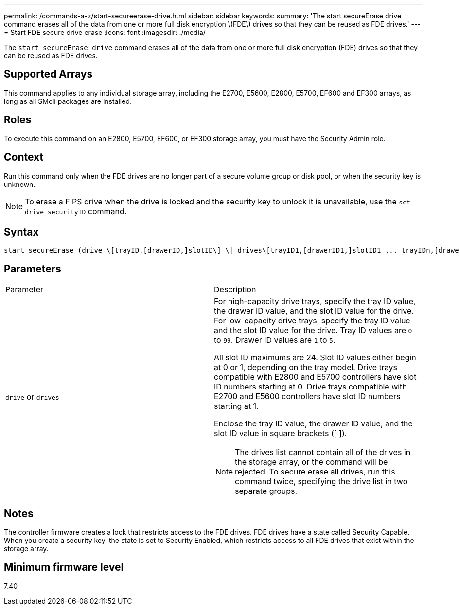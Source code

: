 ---
permalink: /commands-a-z/start-secureerase-drive.html
sidebar: sidebar
keywords: 
summary: 'The start secureErase drive command erases all of the data from one or more full disk encryption \(FDE\) drives so that they can be reused as FDE drives.'
---
= Start FDE secure drive erase
:icons: font
:imagesdir: ./media/

[.lead]
The `start secureErase drive` command erases all of the data from one or more full disk encryption (FDE) drives so that they can be reused as FDE drives.

== Supported Arrays

This command applies to any individual storage array, including the E2700, E5600, E2800, E5700, EF600 and EF300 arrays, as long as all SMcli packages are installed.

== Roles

To execute this command on an E2800, E5700, EF600, or EF300 storage array, you must have the Security Admin role.

== Context

Run this command only when the FDE drives are no longer part of a secure volume group or disk pool, or when the security key is unknown.

[NOTE]
====
To erase a FIPS drive when the drive is locked and the security key to unlock it is unavailable, use the `set drive securityID` command.
====

== Syntax

----
start secureErase (drive \[trayID,[drawerID,]slotID\] \| drives\[trayID1,[drawerID1,]slotID1 ... trayIDn,[drawerIDn,]slotIDn\])
----

== Parameters

|===
| Parameter| Description
a|
`drive` or `drives`
a|
For high-capacity drive trays, specify the tray ID value, the drawer ID value, and the slot ID value for the drive. For low-capacity drive trays, specify the tray ID value and the slot ID value for the drive. Tray ID values are `0` to `99`. Drawer ID values are `1` to `5`.

All slot ID maximums are 24. Slot ID values either begin at 0 or 1, depending on the tray model. Drive trays compatible with E2800 and E5700 controllers have slot ID numbers starting at 0. Drive trays compatible with E2700 and E5600 controllers have slot ID numbers starting at 1.

Enclose the tray ID value, the drawer ID value, and the slot ID value in square brackets ([ ]).

[NOTE]
====
The drives list cannot contain all of the drives in the storage array, or the command will be rejected. To secure erase all drives, run this command twice, specifying the drive list in two separate groups.
====

|===

== Notes

The controller firmware creates a lock that restricts access to the FDE drives. FDE drives have a state called Security Capable. When you create a security key, the state is set to Security Enabled, which restricts access to all FDE drives that exist within the storage array.

== Minimum firmware level

7.40
